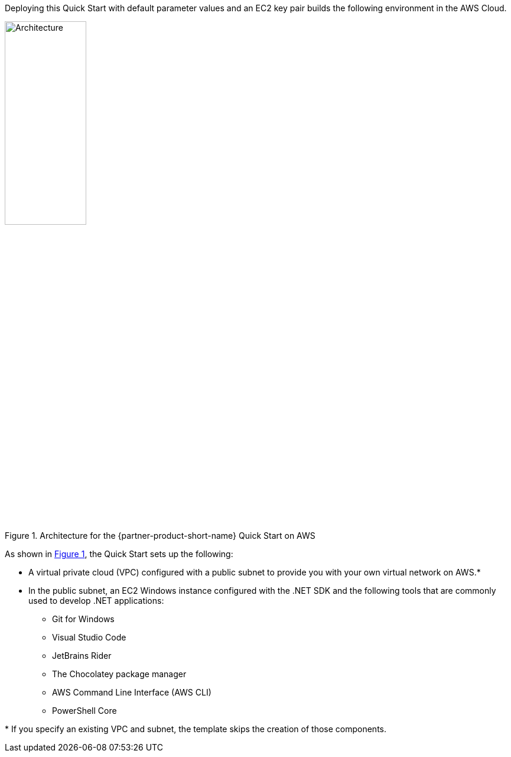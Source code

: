 :xrefstyle: short

Deploying this Quick Start with default parameter values and an EC2 key pair builds the following environment in the AWS Cloud.

[#architecture1]
.Architecture for the {partner-product-short-name} Quick Start on AWS
image::../images/dot-net-devenvironment-architecture_diagram.png[Architecture, 40%]

As shown in <<architecture1>>, the Quick Start sets up the following:

* A virtual private cloud (VPC) configured with a public subnet to provide you with your own virtual network on AWS.*
* In the public subnet, an EC2 Windows instance configured with the .NET SDK and the following tools that are commonly used to develop .NET applications: 
** Git for Windows
** Visual Studio Code
** JetBrains Rider
** The Chocolatey package manager
** AWS Command Line Interface (AWS CLI)
** PowerShell Core

[.small]#* If you specify an existing VPC and subnet, the template skips the creation of those components.#
